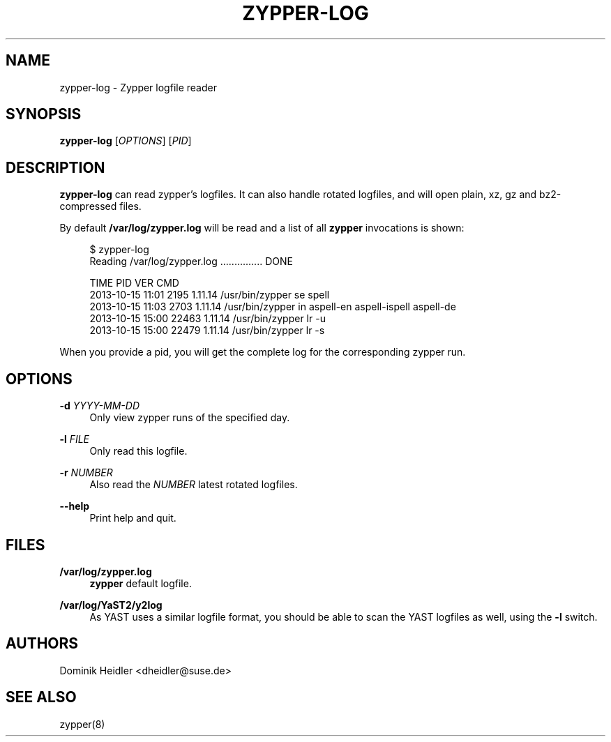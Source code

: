 '\" t
.\"     Title: zypper-log
.\"    Author: [see the "AUTHORS" section]
.\" Generator: DocBook XSL Stylesheets v1.78.1 <http://docbook.sf.net/>
.\"      Date: 12/15/2014
.\"    Manual: ZYPPER
.\"    Source: zypper-log
.\"  Language: English
.\"
.TH "ZYPPER\-LOG" "8" "12/15/2014" "zypper\-log" "ZYPPER"
.\" -----------------------------------------------------------------
.\" * Define some portability stuff
.\" -----------------------------------------------------------------
.\" ~~~~~~~~~~~~~~~~~~~~~~~~~~~~~~~~~~~~~~~~~~~~~~~~~~~~~~~~~~~~~~~~~
.\" http://bugs.debian.org/507673
.\" http://lists.gnu.org/archive/html/groff/2009-02/msg00013.html
.\" ~~~~~~~~~~~~~~~~~~~~~~~~~~~~~~~~~~~~~~~~~~~~~~~~~~~~~~~~~~~~~~~~~
.ie \n(.g .ds Aq \(aq
.el       .ds Aq '
.\" -----------------------------------------------------------------
.\" * set default formatting
.\" -----------------------------------------------------------------
.\" disable hyphenation
.nh
.\" disable justification (adjust text to left margin only)
.ad l
.\" -----------------------------------------------------------------
.\" * MAIN CONTENT STARTS HERE *
.\" -----------------------------------------------------------------
.SH "NAME"
zypper-log \- Zypper logfile reader
.SH "SYNOPSIS"
.sp
\fBzypper\-log\fR [\fIOPTIONS\fR] [\fIPID\fR]
.SH "DESCRIPTION"
.sp
\fBzypper\-log\fR can read zypper's logfiles\&. It can also handle rotated logfiles, and will open plain, xz, gz and bz2\-compressed files\&.
.sp
By default \fB/var/log/zypper\&.log\fR will be read and a list of all \fBzypper\fR invocations is shown:
.sp
.if n \{\
.RS 4
.\}
.nf
$ zypper\-log
Reading /var/log/zypper\&.log \&.\&.\&.\&.\&.\&.\&.\&.\&.\&.\&.\&.\&.\&.\&. DONE

TIME              PID    VER      CMD
2013\-10\-15 11:01  2195   1\&.11\&.14  /usr/bin/zypper se spell
2013\-10\-15 11:03  2703   1\&.11\&.14  /usr/bin/zypper in aspell\-en aspell\-ispell aspell\-de
2013\-10\-15 15:00  22463  1\&.11\&.14  /usr/bin/zypper lr \-u
2013\-10\-15 15:00  22479  1\&.11\&.14  /usr/bin/zypper lr \-s
.fi
.if n \{\
.RE
.\}
.sp
When you provide a pid, you will get the complete log for the corresponding zypper run\&.
.SH "OPTIONS"
.PP
\fB\-d\fR \fIYYYY\-MM\-DD\fR
.RS 4
Only view zypper runs of the specified day\&.
.RE
.PP
\fB\-l\fR \fIFILE\fR
.RS 4
Only read this logfile\&.
.RE
.PP
\fB\-r\fR \fINUMBER\fR
.RS 4
Also read the
\fINUMBER\fR
latest rotated logfiles\&.
.RE
.PP
\fB\-\-help\fR
.RS 4
Print help and quit\&.
.RE
.SH "FILES"
.PP
\fB/var/log/zypper\&.log\fR
.RS 4
\fBzypper\fR
default logfile\&.
.RE
.PP
\fB/var/log/YaST2/y2log\fR
.RS 4
As YAST uses a similar logfile format, you should be able to scan the YAST logfiles as well, using the
\fB\-l\fR
switch\&.
.RE
.SH "AUTHORS"
.sp
Dominik Heidler <dheidler@suse\&.de>
.SH "SEE ALSO"
.sp
zypper(8)
